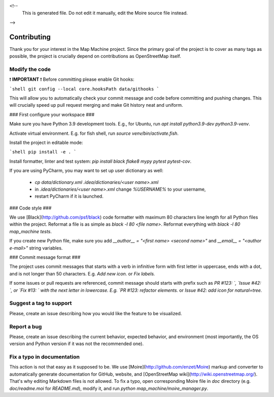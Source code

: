 <!--
    This is generated file.
    Do not edit it manually, edit the Moire source file instead.
-->

Contributing
============

Thank you for your interest in the Map Machine project. Since the primary goal of the project is to cover as many tags as possible, the project is crucially depend on contributions as OpenStreetMap itself.

Modify the code
---------------

❗ **IMPORTANT** ❗ Before committing please enable Git hooks:

```shell
git config --local core.hooksPath data/githooks
```

This will allow you to automatically check your commit message and code before committing and pushing changes. This will crucially speed up pull request merging and make Git history neat and uniform.

### First configure your workspace ###

Make sure you have Python 3.9 development tools. E.g., for Ubuntu, run `apt install python3.9-dev python3.9-venv`.

Activate virtual environment. E.g. for fish shell, run `source venv/bin/activate.fish`.

Install the project in editable mode:

```shell
pip install -e .
```

Install formatter, linter and test system: `pip install black flake8 mypy pytest pytest-cov`.

If you are using PyCharm, you may want to set up user dictionary as well:


  * `cp data/dictionary.xml .idea/dictionaries/<user name>.xml`
  * in `.idea/dictionaries/<user name>.xml` change `%USERNAME%` to your username,
  * restart PyCharm if it is launched.

### Code style ###

We use [Black](http://github.com/psf/black) code formatter with maximum 80 characters line length for all Python files within the project. Reformat a file is as simple as `black -l 80 <file name>`. Reformat everything with `black -l 80 map_machine tests`.

If you create new Python file, make sure you add `__author__ = "<first name> <second name>"` and `__email__ = "<author e-mail>"` string variables.

### Commit message format ###

The project uses commit messages that starts with a verb in infinitive form with first letter in uppercase, ends with a dot, and is not longer than 50 characters. E.g. `Add new icon.` or `Fix labels.`

If some issues or pull requests are referenced, commit message should starts with prefix such as `PR #123: `, `Issue #42: `, or `Fix #13: ` with the next letter in lowercase. E.g. `PR #123: refactor elements.` or `Issue #42: add icon for natural=tree.`

Suggest a tag to support
------------------------

Please, create an issue describing how you would like the feature to be visualized.

Report a bug
------------

Please, create an issue describing the current behavior, expected behavior, and environment (most importantly, the OS version and Python version if it was not the recommended one).

Fix a typo in documentation
---------------------------

This action is not that easy as it supposed to be. We use [Moire](http://github.com/enzet/Moire) markup and converter to automatically generate documentation for GitHub, website, and [OpenStreetMap wiki](http://wiki.openstreetmap.org/). That's why editing Markdown files is not allowed. To fix a typo, open corresponding Moire file in `doc` directory (e.g. `doc/readme.moi` for `README.md`), modify it, and run `python map_machine/moire_manager.py`.

